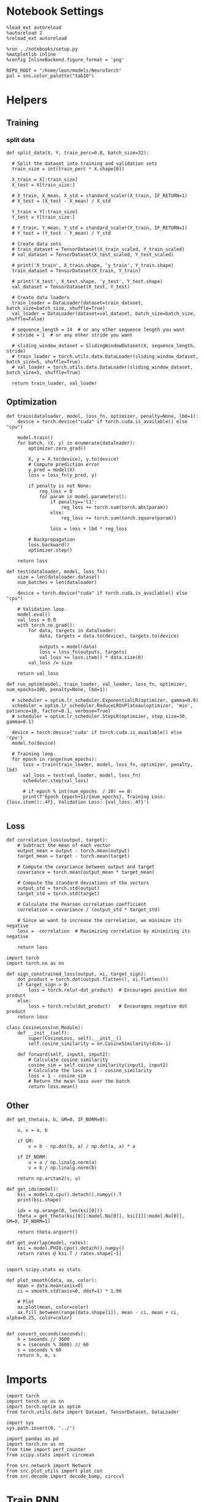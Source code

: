 #+STARTUP: fold
#+PROPERTY: header-args:ipython :results both :exports both :async yes :session dual :kernel torch

* Notebook Settings

#+begin_src ipython
  %load_ext autoreload
  %autoreload 2
  %reload_ext autoreload

  %run ../notebooks/setup.py
  %matplotlib inline
  %config InlineBackend.figure_format = 'png'

  REPO_ROOT = "/home/leon/models/NeuroTorch"
  pal = sns.color_palette("tab10")
#+end_src

#+RESULTS:
: The autoreload extension is already loaded. To reload it, use:
:   %reload_ext autoreload
: Python exe
: /home/leon/mambaforge/envs/torch/bin/python

* Helpers
** Training
*** split data

#+begin_src ipython
  def split_data(X, Y, train_perc=0.8, batch_size=32):

    # Split the dataset into training and validation sets
    train_size = int(train_perc * X.shape[0])

    X_train = X[:train_size]
    X_test = X[train_size:]

    # X_train, X_mean, X_std = standard_scaler(X_train, IF_RETURN=1)
    # X_test = (X_test - X_mean) / X_std

    Y_train = Y[:train_size]    
    Y_test = Y[train_size:]

    # Y_train, Y_mean, Y_std = standard_scaler(Y_train, IF_RETURN=1)
    # Y_test = (Y_test - Y_mean) / Y_std

    # Create data sets
    # train_dataset = TensorDataset(X_train_scaled, Y_train_scaled)
    # val_dataset = TensorDataset(X_test_scaled, Y_test_scaled)

    # print('X_train', X_train.shape, 'y_train', Y_train.shape)
    train_dataset = TensorDataset(X_train, Y_train)

    # print('X_test', X_test.shape, 'y_test', Y_test.shape)
    val_dataset = TensorDataset(X_test, Y_test)

    # Create data loaders
    train_loader = DataLoader(dataset=train_dataset, batch_size=batch_size, shuffle=True)
    val_loader = DataLoader(dataset=val_dataset, batch_size=batch_size, shuffle=False)

    # sequence_length = 14  # or any other sequence length you want
    # stride = 1  # or any other stride you want

    # sliding_window_dataset = SlidingWindowDataset(X, sequence_length, stride)
    # train_loader = torch.utils.data.DataLoader(sliding_window_dataset, batch_size=5, shuffle=True)
    # val_loader = torch.utils.data.DataLoader(sliding_window_dataset, batch_size=5, shuffle=True)

    return train_loader, val_loader
#+end_src

#+RESULTS:

** Optimization

#+begin_src ipython
  def train(dataloader, model, loss_fn, optimizer, penalty=None, lbd=1):
      device = torch.device("cuda" if torch.cuda.is_available() else "cpu")

      model.train()
      for batch, (X, y) in enumerate(dataloader):
          optimizer.zero_grad()

          X, y = X.to(device), y.to(device)
          # Compute prediction error
          y_pred = model(X)
          loss = loss_fn(y_pred, y)

          if penalty is not None:
              reg_loss = 0
              for param in model.parameters():
                  if penalty=='l1':
                      reg_loss += torch.sum(torch.abs(param))
                  else:
                      reg_loss += torch.sum(torch.square(param))

                  loss = loss + lbd * reg_loss

          # Backpropagation
          loss.backward()
          optimizer.step()

      return loss
#+end_src

#+RESULTS:

#+begin_src ipython
  def test(dataloader, model, loss_fn):
      size = len(dataloader.dataset)
      num_batches = len(dataloader)

      device = torch.device("cuda" if torch.cuda.is_available() else "cpu")

      # Validation loop.
      model.eval()
      val_loss = 0.0
      with torch.no_grad():
          for data, targets in dataloader:
              data, targets = data.to(device), targets.to(device)
              
              outputs = model(data)
              loss = loss_fn(outputs, targets)
              val_loss += loss.item() * data.size(0)
          val_loss /= size

      return val_loss
#+end_src

#+RESULTS:

#+begin_src ipython
  def run_optim(model, train_loader, val_loader, loss_fn, optimizer, num_epochs=100, penalty=None, lbd=1):

    # scheduler = optim.lr_scheduler.ExponentialLR(optimizer, gamma=0.9)
    scheduler = optim.lr_scheduler.ReduceLROnPlateau(optimizer, 'min', patience=10, factor=0.1, verbose=True)
    # scheduler = optim.lr_scheduler.StepLR(optimizer, step_size=30, gamma=0.1)

    device = torch.device('cuda' if torch.cuda.is_available() else 'cpu')
    model.to(device)

    # Training loop.
    for epoch in range(num_epochs):
        loss = train(train_loader, model, loss_fn, optimizer, penalty, lbd)
        val_loss = test(val_loader, model, loss_fn)
        scheduler.step(val_loss)
        
        # if epoch % int(num_epochs  / 10) == 0:
        print(f'Epoch {epoch+1}/{num_epochs}, Training Loss: {loss.item():.4f}, Validation Loss: {val_loss:.4f}')

#+end_src

#+RESULTS:

** Loss

#+begin_src ipython
  def correlation_loss(output, target):
      # Subtract the mean of each vector
      output_mean = output - torch.mean(output)
      target_mean = target - torch.mean(target)
    
      # Compute the covariance between output and target
      covariance = torch.mean(output_mean * target_mean)
      
      # Compute the standard deviations of the vectors
      output_std = torch.std(output)
      target_std = torch.std(target)
    
      # Calculate the Pearson correlation coefficient
      correlation = covariance / (output_std * target_std)
    
      # Since we want to increase the correlation, we minimize its negative
      loss = -correlation  # Maximizing correlation by minimizing its negative
    
      return loss
#+end_src

#+RESULTS:

#+begin_src ipython
    import torch
    import torch.nn as nn

    def sign_constrained_loss(output, xi, target_sign):
        dot_product = torch.dot(output.flatten(), xi.flatten())
        if target_sign > 0:
            loss = torch.relu(-dot_product)  # Encourages positive dot product
        else:
            loss = torch.relu(dot_product)   # Encourages negative dot product
        return loss
#+end_src

#+RESULTS:

#+begin_src ipython
  class CosineLoss(nn.Module):
      def __init__(self):
          super(CosineLoss, self).__init__()
          self.cosine_similarity = nn.CosineSimilarity(dim=-1)
          
      def forward(self, input1, input2):
          # Calculate cosine similarity
          cosine_sim = self.cosine_similarity(input1, input2)
          # Calculate the loss as 1 - cosine_similarity
          loss = 1 - cosine_sim
          # Return the mean loss over the batch
          return loss.mean()
#+end_src

#+RESULTS:


#+RESULTS:

** Other

#+begin_src ipython
  def get_theta(a, b, GM=0, IF_NORM=0):

      u, v = a, b

      if GM:          
          v = b - np.dot(b, a) / np.dot(a, a) * a
          
      if IF_NORM:
          u = a / np.linalg.norm(a)
          v = b / np.linalg.norm(b)

      return np.arctan2(v, u)
#+end_src

#+RESULTS:

#+begin_src ipython
  def get_idx(model):
      ksi = model.U.cpu().detach().numpy().T
      print(ksi.shape)
      
      idx = np.arange(0, len(ksi[0]))
      theta = get_theta(ksi[0][:model.Na[0]], ksi[1][:model.Na[0]], GM=0, IF_NORM=1)

      return theta.argsort()
#+end_src

#+RESULTS:

#+begin_src ipython
  def get_overlap(model, rates):
      ksi = model.PHI0.cpu().detach().numpy()
      return rates @ ksi.T / rates.shape[-1]
  
#+end_src

#+RESULTS:

#+begin_src ipython
  import scipy.stats as stats

  def plot_smooth(data, ax, color):
      mean = data.mean(axis=0)  
      ci = smooth.std(axis=0, ddof=1) * 1.96
      
      # Plot
      ax.plot(mean, color=color)
      ax.fill_between(range(data.shape[1]), mean - ci, mean + ci, alpha=0.25, color=color)

#+end_src

#+RESULTS:

#+begin_src ipython
  def convert_seconds(seconds):
      h = seconds // 3600
      m = (seconds % 3600) // 60
      s = seconds % 60
      return h, m, s
#+end_src

#+RESULTS:

* Imports

#+begin_src ipython
  import torch
  import torch.nn as nn
  import torch.optim as optim
  from torch.utils.data import Dataset, TensorDataset, DataLoader
#+end_src

#+RESULTS:

#+begin_src ipython
  import sys
  sys.path.insert(0, '../')

  import pandas as pd
  import torch.nn as nn
  from time import perf_counter  
  from scipy.stats import circmean

  from src.network import Network
  from src.plot_utils import plot_con
  from src.decode import decode_bump, circcvl
#+end_src

#+RESULTS:

* Train RNN
** Parameters

#+Begin_src ipython
  REPO_ROOT = "/home/leon/models/NeuroTorch"
  conf_name = "config_EI.yml"
  name = "dual"
#+end_src

#+RESULTS:

** Model

#+begin_src ipython
  start = perf_counter()
  name = "dual_single"
  model = Network(conf_name, name, REPO_ROOT, VERBOSE=0, DEVICE='cuda', SEED=2)
#+end_src

#+RESULTS:

#+begin_src ipython
for name, param in model.named_parameters():
    if param.requires_grad:
        print(name, param.data)
#+end_src

#+RESULTS:
#+begin_example
  U tensor([[ 2.8170,  0.8250],
          [-0.6454,  0.6088],
          [ 1.2480,  0.0898],
          ...,
          [-1.1573,  0.8064],
          [ 0.6220,  0.1639],
          [ 1.0931, -0.1276]], device='cuda:0')
  lr_kappa tensor([3.0735])
  linear.weight tensor([[-1.3414e-02,  2.2292e-02, -3.3652e-02,  8.8285e-05, -2.7914e-02,
           -2.2706e-02,  3.3987e-02, -1.9835e-02, -2.6323e-02,  2.0118e-02,
            7.1548e-03, -2.9215e-02,  1.7650e-02, -3.0055e-02, -3.1824e-02,
            3.9900e-03,  4.5980e-03, -1.8655e-02,  2.0681e-02,  1.8434e-02,
           -3.4675e-02,  2.3409e-02, -2.3212e-02,  2.9986e-02, -1.6496e-02,
            2.3428e-03,  9.7338e-05,  3.1663e-02,  2.8224e-02,  1.6310e-02,
            5.0186e-03,  1.3307e-02,  2.0737e-03, -3.1395e-03, -1.5015e-02,
           -1.3737e-02, -2.2468e-02, -2.9115e-02,  1.5928e-02, -2.4741e-02,
            9.0732e-03, -3.3532e-02, -1.8074e-02, -3.0280e-02, -2.7278e-02,
            5.3060e-03, -2.2231e-02, -3.4290e-02,  2.0885e-02,  8.3934e-03,
           -3.1686e-03,  1.7568e-02,  1.5384e-02,  9.6962e-03, -1.5848e-02,
            3.2266e-02, -3.3651e-02, -5.5181e-03, -2.7921e-02,  1.9717e-02,
           -2.6086e-02,  2.6467e-02,  2.4014e-03,  2.9312e-02, -2.9859e-02,
           -2.8394e-02,  6.0239e-03,  3.1710e-03, -4.9807e-03, -2.0283e-02,
            1.7555e-03,  1.3255e-02, -4.4711e-03,  2.9796e-03,  1.5843e-02,
           -1.5665e-02,  3.2316e-02,  2.6559e-02,  1.1043e-02, -1.6837e-02,
           -2.9016e-03, -2.4146e-02, -2.6653e-02, -3.3597e-03,  2.7507e-02,
            2.0810e-02,  2.8688e-02, -3.3411e-03,  3.4992e-03,  5.7650e-03,
            1.5669e-02,  3.5088e-02, -1.9276e-02,  1.6669e-02, -2.2966e-02,
            9.0376e-03,  9.8022e-03, -2.2629e-02, -3.0682e-03,  2.7867e-02,
           -3.2435e-02,  1.0974e-02,  9.2450e-03,  3.1718e-02,  3.4326e-02,
           -3.3943e-02,  2.3703e-02, -2.4853e-02,  1.1541e-02, -2.5097e-02,
           -9.0574e-04,  5.5340e-03,  2.9987e-02,  2.7766e-02, -1.9554e-02,
           -9.4093e-04, -3.5001e-02, -2.6325e-02, -1.1638e-02, -2.8008e-03,
           -6.0850e-03, -5.2519e-03, -1.5500e-02,  3.2747e-02, -1.2916e-02,
            1.4964e-02, -1.1238e-04, -3.0715e-02,  2.6480e-02, -3.0119e-02,
           -1.9677e-03,  3.0846e-02, -2.6173e-02,  2.4848e-02,  1.2736e-02,
            1.5651e-02,  4.4392e-03, -3.3819e-02, -1.2898e-02,  1.3808e-02,
           -3.4128e-02,  3.4342e-02,  9.3869e-03,  3.0812e-02, -8.1207e-04,
           -2.7613e-02,  2.5550e-02,  3.3577e-02, -2.6063e-02, -2.2778e-02,
            2.9430e-02, -2.2092e-02, -3.4526e-02,  1.8211e-03, -2.2499e-02,
           -2.3157e-03,  3.4503e-02, -2.6187e-02,  4.5097e-05,  3.9784e-03,
           -8.1154e-03,  1.5935e-02,  3.3893e-02,  2.7065e-02, -2.6942e-03,
           -5.8747e-03,  1.7758e-02, -4.6914e-03,  3.0123e-02,  2.0045e-03,
           -2.3037e-03,  2.5934e-02,  7.4770e-03,  1.9367e-03,  3.4673e-03,
            1.8300e-02,  2.1766e-02, -1.9157e-02, -2.2356e-02, -1.2783e-02,
            2.9876e-02, -1.7447e-02,  1.4452e-02, -2.7817e-02,  1.9373e-02,
            1.2936e-02,  3.0616e-02,  3.8952e-03,  5.6742e-03,  1.2893e-02,
            1.4592e-02, -3.2435e-02,  3.4899e-02,  6.8297e-03, -2.2347e-02,
            3.1330e-02, -2.6095e-02, -4.9173e-03, -7.1016e-03, -2.7564e-03,
           -1.0637e-02, -6.3956e-03,  2.3094e-02, -1.5013e-02,  4.3933e-03,
            5.8707e-03,  2.7919e-02,  1.2339e-02,  3.3098e-02,  2.1251e-02,
            2.3321e-02, -2.1361e-02,  6.1450e-03, -2.8359e-02, -1.7213e-02,
           -2.2041e-02, -3.5187e-02,  2.1709e-02,  3.4166e-02,  1.9697e-02,
            1.5635e-02, -9.0356e-04, -2.0885e-02,  2.8362e-02,  2.4309e-02,
            1.7198e-02,  1.4079e-02, -2.4403e-03, -2.2919e-02, -1.1820e-02,
            8.6090e-03, -1.9748e-02, -2.7515e-02,  1.2137e-02, -1.1163e-02,
            2.3068e-02,  8.0674e-03,  1.1031e-02, -3.4251e-02, -1.1200e-02,
           -1.1008e-02, -3.1748e-02, -2.8388e-02, -3.3507e-02,  3.0984e-02,
            1.1965e-02,  3.0770e-02, -1.6059e-02,  2.1011e-02,  1.6027e-02,
            1.8576e-02, -7.6561e-03, -2.8241e-02, -2.8612e-02, -1.2619e-02,
            1.8153e-02, -6.2043e-03, -2.7590e-02,  2.5087e-02,  1.4483e-02,
           -4.9296e-04,  2.3715e-02,  3.3282e-02,  3.1226e-03,  3.4027e-02,
            2.2562e-03, -2.0062e-02,  3.2295e-02, -7.0601e-04,  2.1724e-02,
           -5.9986e-03, -2.6718e-02,  3.3617e-02, -1.8944e-02,  1.1394e-02,
            3.4106e-02, -2.4008e-02,  1.8062e-02, -1.1287e-02,  3.3477e-02,
            2.1861e-02,  3.5189e-03, -2.8705e-02,  1.0702e-02,  7.7477e-04,
           -5.5419e-03, -2.2888e-02,  3.0067e-02,  2.2781e-03,  2.3590e-02,
           -5.8626e-03,  2.5113e-02, -1.5222e-02, -1.8122e-02, -4.3590e-03,
           -1.9219e-02,  2.8815e-02,  6.4629e-03,  3.2942e-02, -1.3795e-02,
           -2.4845e-02,  1.7991e-02,  3.3183e-02, -3.0681e-02,  3.5293e-02,
            2.6712e-02,  3.2495e-02, -1.6061e-02,  3.3880e-02, -1.2590e-02,
            2.0821e-02,  8.6573e-03,  2.3449e-02,  5.6342e-04, -2.7438e-02,
            1.8548e-02,  1.5115e-02,  1.6180e-02,  3.3134e-02, -1.4810e-02,
           -4.6599e-04,  7.9041e-03, -1.4063e-02,  6.4533e-03, -4.9172e-03,
           -3.4422e-02,  6.1628e-03,  5.1364e-03, -2.5090e-02, -8.2852e-03,
            2.1598e-02,  2.4567e-02, -2.2181e-02,  2.5296e-03,  1.2265e-02,
           -6.7438e-03,  2.2769e-02,  1.1965e-02, -2.7545e-02, -1.3927e-02,
           -7.6479e-03, -1.7925e-02, -2.3706e-02,  3.2441e-02, -8.4225e-03,
           -7.6180e-03,  1.5281e-03, -1.8754e-02, -8.5401e-04, -1.5822e-02,
           -1.2358e-02, -2.8053e-02, -2.2105e-02, -7.7181e-03, -1.4462e-02,
           -2.2968e-02,  2.7413e-03,  9.6143e-03, -2.5415e-02, -3.3433e-02,
            1.0004e-02,  9.9218e-03, -3.8744e-03,  8.5217e-03, -1.1201e-02,
           -7.2927e-03,  2.1460e-02,  3.3339e-02,  1.7500e-02,  1.5346e-02,
           -7.4143e-03, -1.7420e-02, -1.8679e-02,  1.7502e-02,  1.1291e-02,
           -1.2605e-02, -3.0312e-02, -1.0112e-02, -6.6639e-04,  1.4098e-02,
            1.4953e-02, -2.7830e-02, -3.0763e-02, -7.7763e-03,  5.2739e-04,
            2.0367e-02,  3.3482e-02, -2.9464e-02,  9.7599e-03, -2.7109e-02,
            1.7691e-02,  1.9049e-02,  3.1885e-02, -7.0997e-03, -2.8610e-02,
           -1.8985e-02,  6.4588e-03, -1.1693e-02,  3.0322e-02,  9.3614e-03,
           -3.0264e-02,  2.2693e-02, -1.4488e-02,  1.1494e-02,  4.4544e-03,
           -1.9727e-02, -1.7810e-02,  2.9138e-02, -2.0203e-02, -1.2166e-02,
           -2.7216e-02,  2.3453e-02,  1.2148e-02, -4.7580e-03, -5.7243e-03,
           -1.6306e-02, -3.5028e-02,  6.7793e-03, -1.9719e-02, -8.6863e-03,
            1.6022e-02,  1.3118e-02,  1.1171e-02, -3.2072e-02, -8.2525e-03,
           -2.0898e-02, -3.7723e-03, -2.0502e-02,  3.1384e-02, -2.3011e-02,
            1.5595e-02,  1.6619e-02, -5.1312e-03, -3.3143e-03,  4.6629e-03,
            2.5025e-02, -1.3548e-02,  2.5947e-02, -2.1209e-02,  2.4449e-02,
            2.6143e-02, -3.5043e-02,  2.7640e-02, -5.3060e-03, -2.5713e-04,
           -2.2551e-02, -2.5854e-02,  1.3285e-02,  3.5096e-02, -3.1407e-02,
            4.4703e-04, -2.1378e-02,  2.5649e-02,  1.1278e-02, -2.4332e-02,
           -1.6825e-02, -4.1986e-03, -2.3438e-02, -3.0462e-02,  2.4260e-02,
           -3.4846e-02,  2.3200e-02, -1.7538e-02,  1.6638e-02,  1.5026e-02,
            6.0195e-03, -3.0927e-02,  2.2306e-03,  1.1786e-02,  3.2046e-02,
            1.6135e-02, -1.5331e-02, -2.7791e-02, -5.5735e-03,  2.0570e-02,
           -3.0980e-02, -3.0129e-02,  2.7024e-02, -1.5204e-02, -2.1726e-02,
            1.3639e-02,  2.5088e-02,  1.4993e-02, -2.5441e-02, -1.2538e-02,
           -1.1028e-02, -1.2795e-02, -1.1467e-02,  2.1487e-02,  2.6211e-02,
            1.1089e-02,  2.3402e-02,  3.3138e-02,  2.1660e-02, -3.4835e-02,
           -1.7019e-02, -3.1366e-02, -1.1076e-02, -2.6930e-02,  2.5249e-03,
            6.7098e-03,  3.4577e-02, -1.5383e-04,  2.7353e-02,  7.8649e-03,
            3.1318e-02, -1.9897e-02, -1.4718e-02, -1.4255e-02,  2.9152e-02,
            3.3796e-02, -1.9375e-02,  1.7342e-02, -2.9039e-02,  9.8544e-03,
           -2.4049e-02,  1.8897e-02, -2.7154e-02,  8.5444e-03,  2.1654e-02,
            2.9840e-02,  2.9837e-02,  3.4210e-02,  2.3864e-02, -9.6442e-03,
            2.6882e-03, -1.6822e-03, -2.4079e-02,  2.8954e-02,  4.4580e-04,
           -1.7571e-02, -2.0623e-02, -1.7656e-02, -1.8979e-02, -2.9691e-02,
           -2.1647e-02, -3.5600e-03,  1.3561e-02, -2.4869e-02, -2.5115e-02,
           -3.4352e-03,  1.3114e-02, -2.3098e-03, -3.7569e-03, -1.1818e-05,
            3.4590e-02,  1.3105e-02,  1.8611e-02,  3.1803e-02,  2.4882e-02,
            1.9106e-02,  2.0132e-02, -5.5301e-03,  1.5074e-02, -1.2797e-02,
            2.8694e-02,  1.2517e-02,  2.6179e-02, -1.0652e-02, -2.5975e-02,
           -1.1558e-03, -1.8630e-02,  1.1667e-02,  2.7457e-02,  2.5125e-02,
           -3.1858e-03,  1.9040e-02,  3.0717e-02,  1.9511e-03,  4.3152e-03,
           -2.6358e-02, -2.4120e-02,  2.1430e-02,  1.1173e-02,  1.6387e-02,
            2.0197e-02,  3.4408e-02, -5.4347e-03, -8.3412e-03,  1.9107e-02,
           -2.3547e-02, -2.2750e-02, -2.6454e-02,  2.5723e-02,  2.4557e-02,
            1.9785e-02,  3.2785e-02, -3.3016e-02, -1.3182e-02,  3.1559e-02,
           -1.8370e-02,  1.8809e-02, -1.4540e-02,  1.8669e-02,  2.6686e-02,
            6.9959e-03,  3.7311e-03,  3.2892e-03,  2.3227e-02, -7.7299e-03,
           -1.2714e-02,  1.7342e-02, -1.8623e-02, -2.4024e-02, -1.0248e-02,
           -2.6464e-02,  3.7452e-03,  3.2838e-02, -1.1088e-02,  2.7784e-02,
            2.8139e-02, -3.3656e-02,  6.1302e-03,  2.1331e-02,  2.0221e-02,
            1.1922e-02, -3.0296e-02, -3.2138e-02, -2.0589e-03,  8.5305e-03,
            1.1254e-03, -2.8948e-02,  1.1335e-02,  9.4117e-03, -1.2910e-03,
           -2.7821e-03,  7.7561e-03,  1.8881e-02, -1.4890e-03,  2.5622e-02,
            2.6829e-02, -2.9505e-03,  6.3592e-03,  5.4363e-03,  2.4829e-02,
           -8.3313e-03, -1.2321e-02,  2.0653e-02,  1.1584e-02,  2.9761e-02,
           -4.6434e-04, -1.9841e-02,  5.4529e-03, -3.3396e-02,  1.1948e-02,
           -9.3939e-03, -6.2372e-03, -1.3040e-02,  1.1585e-02,  2.7852e-02,
            1.4024e-03, -1.0054e-02,  1.8365e-02,  1.2866e-02,  4.4631e-03,
           -3.4553e-02, -1.1331e-05,  4.4898e-03, -1.0373e-02,  4.8208e-03,
           -3.4282e-02,  2.7069e-02,  2.2749e-03,  1.6687e-02, -1.6418e-02,
           -2.3010e-02, -1.8886e-02, -2.9605e-02,  3.0419e-03, -4.4463e-03,
            2.2380e-02,  3.3511e-02,  3.1705e-02,  3.8028e-03,  6.1957e-03,
           -3.0211e-02, -2.5378e-02, -1.9431e-02,  1.2212e-02, -7.0565e-03,
            2.7147e-02,  7.2957e-04, -3.5222e-02, -1.8875e-02, -4.5532e-03,
            2.3981e-03,  2.1337e-03, -9.4551e-03, -3.0355e-02,  1.6750e-02,
           -3.2751e-02,  1.2495e-02,  2.0078e-03,  1.3581e-02, -3.0365e-02,
            3.1505e-02,  1.5175e-02, -1.5265e-02, -2.7448e-02, -7.9191e-04,
            1.3857e-03, -3.8856e-03, -3.4655e-02, -2.5873e-02, -3.3930e-03,
            3.1252e-02, -3.4467e-02, -2.5464e-02,  2.1866e-02, -1.4295e-02,
           -2.0498e-02,  9.5111e-03, -8.6361e-04,  9.8030e-03, -2.1925e-02,
            1.9814e-02, -2.9498e-02, -4.7097e-03, -2.1551e-02,  2.6957e-02,
            3.1159e-03, -1.3948e-02,  3.0139e-02, -3.0391e-02, -2.8446e-02,
            2.1720e-02, -2.8358e-02, -8.4915e-03, -2.9049e-02,  3.4500e-02,
           -7.4384e-03, -8.7058e-03, -1.9631e-02,  1.9638e-02,  4.0720e-03,
            2.9302e-02, -2.1443e-02,  4.8605e-03, -1.3759e-02, -3.1110e-03,
            1.5549e-02,  2.1977e-02,  7.9114e-03, -3.4369e-02,  1.2890e-02,
            1.6666e-02,  1.1706e-02, -3.5077e-02, -1.7487e-02,  4.9261e-03,
           -1.6433e-02,  1.3167e-03, -2.1094e-02, -1.8803e-02,  2.5781e-03,
            1.2719e-02, -1.9884e-02, -3.5196e-02,  1.7059e-02,  1.9645e-02,
            1.1716e-02, -2.8093e-03, -1.3819e-03,  3.4158e-02, -3.0283e-04,
            1.1351e-02, -6.5761e-03,  3.3920e-02, -1.9521e-02, -3.1635e-02,
            1.7894e-03,  2.8648e-02, -1.6372e-02, -1.7930e-02, -2.0339e-02,
           -1.2664e-02,  1.0270e-02,  3.3453e-02, -2.1133e-02, -6.4289e-03,
            1.5340e-02,  3.0483e-02, -2.3883e-02,  2.5655e-02, -2.3966e-02,
            2.8463e-02, -2.1448e-02, -2.3649e-02, -2.5792e-02,  3.6304e-03,
           -8.5281e-03, -4.8854e-03,  1.0260e-02,  7.5564e-03,  2.7374e-02,
           -1.6280e-02, -1.8730e-02, -2.1250e-03,  2.8595e-02,  2.3902e-02]],
         device='cuda:0')
#+end_example

** Inputs and labels

#+begin_src ipython
  model.N_BATCH = 32
  model.I0[0] = 1
  model.I0[1] = 1 

  AC_pair = model.init_ff_input()

  model.I0[0] = 1
  model.I0[1] = -1 

  AD_pair = model.init_ff_input()

  model.I0[0] = -1
  model.I0[1] = 1

  BC_pair = model.init_ff_input()

  model.I0[0] = -1
  model.I0[1] = -1 
  
  BD_pair = model.init_ff_input()
  
  ff_input = torch.cat((AC_pair, BD_pair, AD_pair, BC_pair))
  print(ff_input.shape)
#+end_src

#+RESULTS:
: torch.Size([128, 675, 1000])

#+begin_src ipython
  labels_pair = torch.zeros(2 * model.N_BATCH)
  labels_unpair = torch.ones(2 * model.N_BATCH)
  
  labels = torch.cat((labels_pair, labels_unpair))
  print(ff_input.shape, labels.shape)
#+end_src

#+RESULTS:
: torch.Size([128, 675, 1000]) torch.Size([128])

** Train

#+begin_src ipython
  device = torch.device('cuda' if torch.cuda.is_available() else 'cpu')

  batch_size = 32
  train_loader, val_loader = split_data(ff_input, labels, train_perc=0.8, batch_size=batch_size)

  learning_rate = 0.005
  # criterion = CosineLoss()
  criterion = nn.BCELoss()
  optimizer = optim.Adam(model.parameters(), lr=learning_rate)
  # optimizer = optim.SGD(model.parameters(), lr=learning_rate)
  
  num_epochs = 100
  run_optim(model, train_loader, val_loader, criterion, optimizer, num_epochs)
#+End_src

#+RESULTS:
#+begin_example
  Epoch 1/100, Training Loss: 16.6667, Validation Loss: 0.0000
  Epoch 2/100, Training Loss: 66.6667, Validation Loss: 0.0000
  Epoch 3/100, Training Loss: 16.6667, Validation Loss: 0.0000
  Epoch 4/100, Training Loss: 66.6667, Validation Loss: 0.0000
  Epoch 5/100, Training Loss: 33.4737, Validation Loss: 0.0000
  Epoch 6/100, Training Loss: 16.6667, Validation Loss: 0.0000
  Epoch 7/100, Training Loss: 66.6667, Validation Loss: 0.0000
  Epoch 8/100, Training Loss: 16.6667, Validation Loss: 0.0000
  Epoch 9/100, Training Loss: 33.3333, Validation Loss: 0.0000
  Epoch 10/100, Training Loss: 16.6667, Validation Loss: 0.0000
  Epoch 11/100, Training Loss: 50.0000, Validation Loss: 0.0000
  Epoch 00012: reducing learning rate of group 0 to 5.0000e-04.
  Epoch 12/100, Training Loss: 50.0000, Validation Loss: 0.0000
  Epoch 13/100, Training Loss: 50.0000, Validation Loss: 0.0000
  Epoch 14/100, Training Loss: 16.6667, Validation Loss: 0.0000
  Epoch 15/100, Training Loss: 0.0000, Validation Loss: 0.0000
  Epoch 16/100, Training Loss: 16.6667, Validation Loss: 0.0000
  Epoch 17/100, Training Loss: 33.3333, Validation Loss: 0.0000
  Epoch 18/100, Training Loss: 16.6667, Validation Loss: 0.0000
  Epoch 19/100, Training Loss: 50.0000, Validation Loss: 0.0000
  Epoch 20/100, Training Loss: 33.3333, Validation Loss: 0.0000
  Epoch 21/100, Training Loss: 33.3333, Validation Loss: 0.0000
  Epoch 22/100, Training Loss: 0.0000, Validation Loss: 0.0000
  Epoch 00023: reducing learning rate of group 0 to 5.0000e-05.
  Epoch 23/100, Training Loss: 50.0000, Validation Loss: 0.0000
  Epoch 24/100, Training Loss: 33.3333, Validation Loss: 0.0000
  Epoch 25/100, Training Loss: 16.6667, Validation Loss: 0.0000
  Epoch 26/100, Training Loss: 33.3333, Validation Loss: 0.0000
  Epoch 27/100, Training Loss: 16.6667, Validation Loss: 0.0000
  Epoch 28/100, Training Loss: 16.6667, Validation Loss: 0.0000
  Epoch 29/100, Training Loss: 33.3333, Validation Loss: 0.0000
  Epoch 30/100, Training Loss: 33.3333, Validation Loss: 0.0000
  Epoch 31/100, Training Loss: 33.3333, Validation Loss: 0.0000
  Epoch 32/100, Training Loss: 33.3333, Validation Loss: 0.0000
  Epoch 33/100, Training Loss: 50.0000, Validation Loss: 0.0000
  Epoch 00034: reducing learning rate of group 0 to 5.0000e-06.
  Epoch 34/100, Training Loss: 33.3333, Validation Loss: 0.0000
  Epoch 35/100, Training Loss: 66.6667, Validation Loss: 0.0000
  Epoch 36/100, Training Loss: 16.6667, Validation Loss: 0.0000
  Epoch 37/100, Training Loss: 66.6667, Validation Loss: 0.0000
  Epoch 38/100, Training Loss: 33.3333, Validation Loss: 0.0000
  Epoch 39/100, Training Loss: 33.3333, Validation Loss: 0.0000
  Epoch 40/100, Training Loss: 33.3333, Validation Loss: 0.0000
  Epoch 41/100, Training Loss: 33.3333, Validation Loss: 0.0000
  Epoch 42/100, Training Loss: 0.0000, Validation Loss: 0.0000
  Epoch 43/100, Training Loss: 16.6667, Validation Loss: 0.0000
  Epoch 44/100, Training Loss: 16.6667, Validation Loss: 0.0000
  Epoch 00045: reducing learning rate of group 0 to 5.0000e-07.
  Epoch 45/100, Training Loss: 16.6667, Validation Loss: 0.0000
  Epoch 46/100, Training Loss: 16.6667, Validation Loss: 0.0000
  Epoch 47/100, Training Loss: 16.6667, Validation Loss: 0.0000
  Epoch 48/100, Training Loss: 50.0000, Validation Loss: 0.0000
  Epoch 49/100, Training Loss: 16.6667, Validation Loss: 0.0000
  Epoch 50/100, Training Loss: 50.0000, Validation Loss: 0.0000
  Epoch 51/100, Training Loss: 16.6667, Validation Loss: 0.0000
  Epoch 52/100, Training Loss: 33.3333, Validation Loss: 0.0000
  Epoch 53/100, Training Loss: 16.6667, Validation Loss: 0.0000
  Epoch 54/100, Training Loss: 16.6667, Validation Loss: 0.0000
  Epoch 55/100, Training Loss: 16.6667, Validation Loss: 0.0000
  Epoch 00056: reducing learning rate of group 0 to 5.0000e-08.
  Epoch 56/100, Training Loss: 33.3333, Validation Loss: 0.0000
  Epoch 57/100, Training Loss: 50.0000, Validation Loss: 0.0000
  Epoch 58/100, Training Loss: 33.3333, Validation Loss: 0.0000
  Epoch 59/100, Training Loss: 16.6667, Validation Loss: 0.0000
  Epoch 60/100, Training Loss: 16.6667, Validation Loss: 0.0000
  Epoch 61/100, Training Loss: 16.6667, Validation Loss: 0.0000
  Epoch 62/100, Training Loss: 16.6667, Validation Loss: 0.0000
  Epoch 63/100, Training Loss: 16.6667, Validation Loss: 0.0000
  Epoch 64/100, Training Loss: 16.6667, Validation Loss: 0.0000
  Epoch 65/100, Training Loss: 50.0000, Validation Loss: 0.0000
  Epoch 66/100, Training Loss: 50.0000, Validation Loss: 0.0000
  Epoch 00067: reducing learning rate of group 0 to 5.0000e-09.
  Epoch 67/100, Training Loss: 33.3333, Validation Loss: 0.0000
  Epoch 68/100, Training Loss: 0.0000, Validation Loss: 0.0000
  Epoch 69/100, Training Loss: 33.3333, Validation Loss: 0.0000
  Epoch 70/100, Training Loss: 16.6667, Validation Loss: 0.0000
  Epoch 71/100, Training Loss: 66.6667, Validation Loss: 0.0000
  Epoch 72/100, Training Loss: 50.0000, Validation Loss: 0.0000
  Epoch 73/100, Training Loss: 66.6667, Validation Loss: 0.0000
  Epoch 74/100, Training Loss: 16.6667, Validation Loss: 0.0000
  Epoch 75/100, Training Loss: 50.0000, Validation Loss: 0.0000
  Epoch 76/100, Training Loss: 33.3333, Validation Loss: 0.0000
  Epoch 77/100, Training Loss: 33.3333, Validation Loss: 0.0000
  Epoch 78/100, Training Loss: 16.6667, Validation Loss: 0.0000
  Epoch 79/100, Training Loss: 16.6667, Validation Loss: 0.0000
  Epoch 80/100, Training Loss: 0.0000, Validation Loss: 0.0000
  Epoch 81/100, Training Loss: 66.6667, Validation Loss: 0.0000
  Epoch 82/100, Training Loss: 50.0000, Validation Loss: 0.0000
  Epoch 83/100, Training Loss: 33.3333, Validation Loss: 0.0000
  Epoch 84/100, Training Loss: 66.6667, Validation Loss: 0.0000
  Epoch 85/100, Training Loss: 33.3333, Validation Loss: 0.0000
  Epoch 86/100, Training Loss: 50.0000, Validation Loss: 0.0000
  Epoch 87/100, Training Loss: 16.6667, Validation Loss: 0.0000
  Epoch 88/100, Training Loss: 33.3333, Validation Loss: 0.0000
  Epoch 89/100, Training Loss: 33.3333, Validation Loss: 0.0000
  Epoch 90/100, Training Loss: 50.0000, Validation Loss: 0.0000
  Epoch 91/100, Training Loss: 33.3333, Validation Loss: 0.0000
  Epoch 92/100, Training Loss: 0.0000, Validation Loss: 0.0000
  Epoch 93/100, Training Loss: 16.6667, Validation Loss: 0.0000
  Epoch 94/100, Training Loss: 50.0000, Validation Loss: 0.0000
  Epoch 95/100, Training Loss: 33.3333, Validation Loss: 0.0000
  Epoch 96/100, Training Loss: 33.3333, Validation Loss: 0.0000
  Epoch 97/100, Training Loss: 16.6667, Validation Loss: 0.0000
  Epoch 98/100, Training Loss: 16.6667, Validation Loss: 0.0000
  Epoch 99/100, Training Loss: 33.3333, Validation Loss: 0.0000
  Epoch 100/100, Training Loss: 0.0000, Validation Loss: 0.0000
#+end_example
#+RESULTS:

** Result

#+begin_src ipython
  ksi = model.U.T
  print(ksi.shape)
  cosine = torch.arccos(nn.CosineSimilarity(dim=0)(ksi[0], ksi[1])) * 180 / torch.pi
  print(cosine)
  var = torch.var(ksi, axis=-1)
  print(var)
#+end_src

#+RESULTS:
: torch.Size([2, 1000])
: tensor(85.4398, device='cuda:0', grad_fn=<DivBackward0>)
: tensor([0.9819, 0.9490], device='cuda:0', grad_fn=<VarBackward0>)

#+begin_src ipython
  lr = model.mask * (1.0 + model.U @ model.U.T / torch.sqrt(model.Ka[0]))
  weights = model.Wab.T * lr
  weights = weights.cpu().detach().numpy()
#+end_src

#+RESULTS:

#+begin_src ipython  
#  plot_con(weights)
#+end_src

#+RESULTS:

#+begin_src ipython
  readout = model.linear.weight.data[0]
  print(readout.shape)
#+end_src

#+RESULTS:
: torch.Size([800])

#+begin_src ipython
  read0 = nn.CosineSimilarity(dim=0)(model.U[:model.Na[0],0], readout).cpu().detach().numpy()
  read1 = nn.CosineSimilarity(dim=0)(model.U[:model.Na[0],1], readout).cpu().detach().numpy()

  print(np.arccos(read0)*180/np.pi, np.arccos(read1)*180/np.pi)
#+end_src

#+RESULTS:
: 100.18552210425968 105.1274371763307

** Eval

#+begin_src ipython
  model.eval()
  model.N_BATCH = 1
  model.VERBOSE=1
  model.LR_TRAIN=0
  print(model.ff_input.shape)
  print(ff_input.shape)
#+end_src

#+RESULTS:
: torch.Size([128, 675, 1000])
: torch.Size([128, 675, 1000])

#+begin_src ipython
  rates = model.forward(model.ff_input, REC_LAST_ONLY=0).cpu().detach().numpy()
#+end_src

#+RESULTS:
#+begin_example
  times (s) 0.0 rates (Hz) [0.0, 1.1]
  times (s) 0.22 rates (Hz) [0.0, 1.09]
  times (s) 0.44 rates (Hz) [0.0, 1.1]
  times (s) 0.67 rates (Hz) [0.0, 1.11]
  times (s) 0.89 rates (Hz) [11.75, 1.11]
  times (s) 1.11 rates (Hz) [2.93, 4.88]
  times (s) 1.33 rates (Hz) [2.65, 4.58]
  times (s) 1.56 rates (Hz) [2.51, 4.44]
  times (s) 1.78 rates (Hz) [1.0, 4.44]
  times (s) 2.0 rates (Hz) [1.23, 2.48]
  times (s) 2.22 rates (Hz) [1.42, 2.67]
  times (s) 2.44 rates (Hz) [1.43, 2.73]
  times (s) 2.67 rates (Hz) [1.45, 2.74]
  times (s) 2.89 rates (Hz) [1.44, 2.66]
  times (s) 3.11 rates (Hz) [4.74, 2.65]
  times (s) 3.33 rates (Hz) [3.33, 5.08]
  times (s) 3.56 rates (Hz) [3.07, 4.94]
  times (s) 3.78 rates (Hz) [3.05, 4.92]
  times (s) 4.0 rates (Hz) [1.38, 5.02]
  times (s) 4.22 rates (Hz) [1.27, 2.61]
  times (s) 4.44 rates (Hz) [1.35, 2.62]
  times (s) 4.67 rates (Hz) [1.41, 2.63]
  times (s) 4.89 rates (Hz) [1.42, 2.67]
  times (s) 5.11 rates (Hz) [1.45, 2.72]
  times (s) 5.33 rates (Hz) [1.52, 2.77]
  Elapsed (with compilation) = 0.09711435809731483s
#+end_example

#+begin_src ipython
  print(rates.shape)
  plt.imshow(rates[:, 0].T, aspect='auto', cmap='jet', vmin=0, vmax=2)
  plt.show()
#+end_src

#+RESULTS:
:RESULTS:
: (128, 25, 800)
[[file:./.ob-jupyter/7946189ec65b72477d1e6e15135735ea401d2756.png]]
:END:

#+begin_src ipython
  idx = get_idx(model)

  print(idx.shape)
  print(rates.shape)
  
  ordered = rates[..., idx]
  print(ordered.shape)
#+end_src

#+RESULTS:
: (2, 1000)
: (800,)
: (128, 25, 800)
: (128, 25, 800)

#+begin_src ipython
  plt.imshow(ordered[:, -1].T, aspect='auto', cmap='jet', vmin=0, vmax=2.0)
  plt.show()
#+end_src

#+RESULTS:
[[file:./.ob-jupyter/bd010f9632437997c29f88e3c5b6d8df80fb9452.png]]

#+begin_src ipython
  y_pred = model.linear.weight.data.cpu().detach().numpy()[0]
  print(y_pred.shape)
  
  overlap = (rates @ y_pred) / rates.shape[-1]
  print(overlap.shape)
  plt.plot(overlap)
  plt.show()
#+end_src

#+RESULTS:
:RESULTS:
: (800,)
: (128, 25)
[[file:./.ob-jupyter/7875e64fb58b81bd35a3c55b2c3172f6bc210114.png]]
:END:


